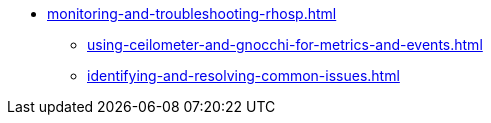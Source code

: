 * xref:monitoring-and-troubleshooting-rhosp.adoc[]
** xref:using-ceilometer-and-gnocchi-for-metrics-and-events.adoc[]
** xref:identifying-and-resolving-common-issues.adoc[]
